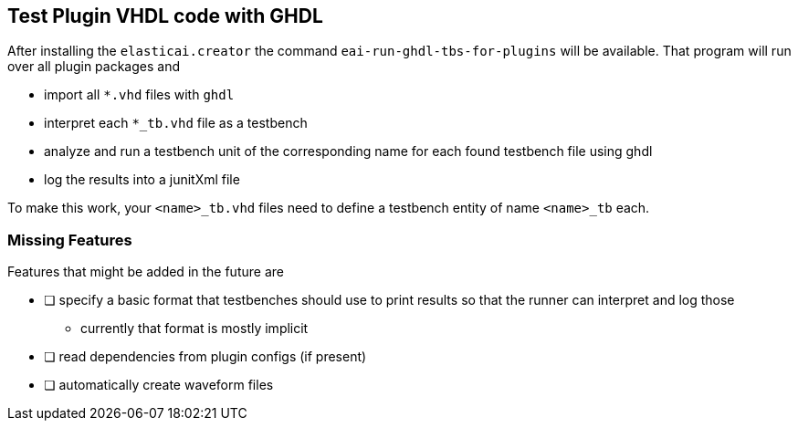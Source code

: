 == Test Plugin VHDL code with GHDL
After installing the `elasticai.creator` the command `eai-run-ghdl-tbs-for-plugins`
will be available. That program will run over all plugin packages and

* import all `*.vhd` files with `ghdl`
* interpret each `*_tb.vhd` file as a testbench
* analyze and run a testbench unit of the corresponding name
  for each found testbench file using ghdl
* log the results into a junitXml file

To make this work, your `<name>_tb.vhd` files need to define a testbench entity
of name `<name>_tb` each.

=== Missing Features

Features that might be added in the future are

- [ ] specify a basic format that testbenches should use to print results
      so that the runner can interpret and log those
	* currently that format is mostly implicit
- [ ] read dependencies from plugin configs (if present)
- [ ] automatically create waveform files
